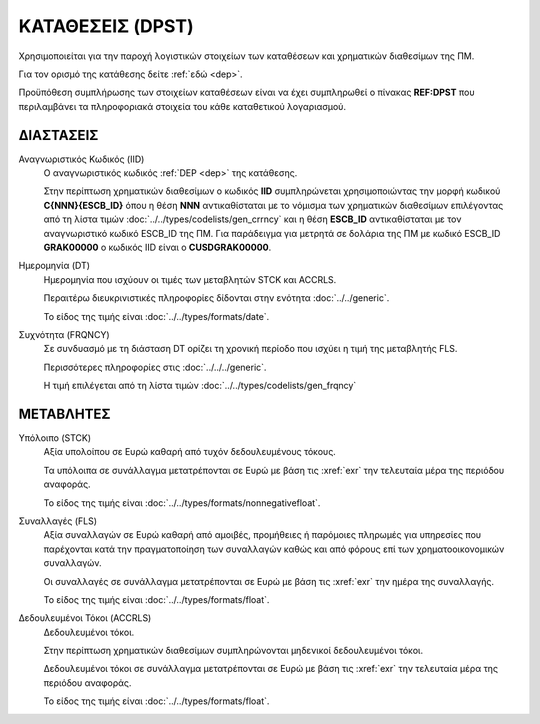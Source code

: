 ΚΑΤΑΘΕΣΕΙΣ (DPST)
=================
Χρησιμοποιείται για την παροχή λογιστικών στοιχείων των καταθέσεων και χρηματικών διαθεσίμων της ΠΜ. 

Για τον ορισμό της κατάθεσης δείτε :ref:`εδώ <dep>`.

Προϋπόθεση συμπλήρωσης των στοιχείων καταθέσεων είναι να έχει συμπληρωθεί ο πίνακας **REF:DPST** που περιλαμβάνει τα πληροφοριακά στοιχεία του κάθε καταθετικού λογαριασμού.


ΔΙΑΣΤΑΣΕΙΣ
----------

Αναγνωριστικός Κωδικός (IID)
    Ο αναγνωριστικός κωδικός :ref:`DEP <dep>` της κατάθεσης.  
    
    Στην περίπτωση χρηματικών διαθεσίμων ο κωδικός **IID** συμπληρώνεται χρησιμοποιώντας  την μορφή κωδικού **C{ΝΝΝ}{ESCB_ID}** όπου η θέση **ΝΝΝ**
    αντικαθίσταται με το νόμισμα των χρηματικών διαθεσίμων επιλέγοντας από τη
    λίστα τιμών :doc:`../../types/codelists/gen_crrncy` και η θέση **ESCB_ID**
    αντικαθίσταται με τον αναγνωριστικό κωδικό ESCB_ID της ΠΜ.  Για παράδειγμα
    για μετρητά σε δολάρια της ΠΜ με κωδικό ESCB_ID **GRAK00000** o κωδικός
    IID είναι ο **CUSDGRAK00000**.

Ημερομηνία (DT)
    Ημερομηνία που ισχύουν οι τιμές των μεταβλητών STCK και ACCRLS.

    Περαιτέρω διευκρινιστικές πληροφορίες δίδονται στην ενότητα :doc:`../../generic`.

    Το είδος της τιμής είναι :doc:`../../types/formats/date`.

Συχνότητα (FRQNCY)
    Σε συνδυασμό με τη διάσταση DT ορίζει τη χρονική περίοδο που ισχύει η τιμή της μεταβλητής FLS. 

    Περισσότερες πληροφορίες στις :doc:`../../../generic`.

    Η τιμή επιλέγεται από τη λίστα τιμών :doc:`../../types/codelists/gen_frqncy`


ΜΕΤΑΒΛΗΤΕΣ
----------

Υπόλοιπο (STCK)
    Αξία υπολοίπου σε Ευρώ καθαρή από τυχόν δεδουλευμένους τόκους. 

    Τα υπόλοιπα σε συνάλλαγμα μετατρέπονται σε Ευρώ με βάση
    τις :xref:`exr` την τελευταία μέρα της περιόδου αναφοράς. 

    Το είδος της τιμής είναι :doc:`../../types/formats/nonnegativefloat`.

Συναλλαγές (FLS)
    Αξία συναλλαγών σε Ευρώ καθαρή από αμοιβές, προμήθειες ή παρόμοιες πληρωμές για
    υπηρεσίες που παρέχονται κατά την πραγματοποίηση των συναλλαγών καθώς και
    από φόρους επί των χρηματοοικονομικών συναλλαγών.
    
    Οι συναλλαγές σε συνάλλαγμα μετατρέπονται σε Ευρώ με βάση τις :xref:`exr`
    την ημέρα της συναλλαγής.

    Το είδος της τιμής είναι :doc:`../../types/formats/float`.

Δεδουλευμένοι Τόκοι (ACCRLS)
    Δεδουλευμένοι τόκοι.

    Στην περίπτωση χρηματικών διαθεσίμων συμπληρώνονται μηδενικοί δεδουλευμένοι τόκοι.

    Δεδουλευμένοι τόκοι σε συνάλλαγμα μετατρέπονται σε Ευρώ με βάση
    τις :xref:`exr` την τελευταία μέρα της περιόδου αναφοράς. 

    Το είδος της τιμής είναι :doc:`../../types/formats/float`.  
